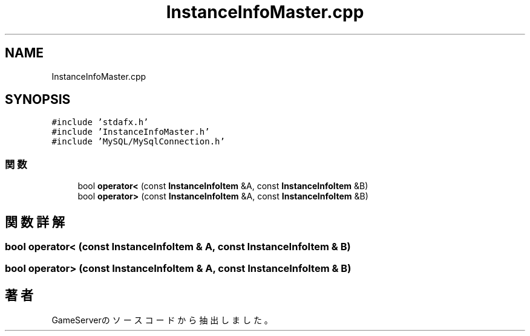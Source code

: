 .TH "InstanceInfoMaster.cpp" 3 "2018年12月21日(金)" "GameServer" \" -*- nroff -*-
.ad l
.nh
.SH NAME
InstanceInfoMaster.cpp
.SH SYNOPSIS
.br
.PP
\fC#include 'stdafx\&.h'\fP
.br
\fC#include 'InstanceInfoMaster\&.h'\fP
.br
\fC#include 'MySQL/MySqlConnection\&.h'\fP
.br

.SS "関数"

.in +1c
.ti -1c
.RI "bool \fBoperator<\fP (const \fBInstanceInfoItem\fP &A, const \fBInstanceInfoItem\fP &B)"
.br
.ti -1c
.RI "bool \fBoperator>\fP (const \fBInstanceInfoItem\fP &A, const \fBInstanceInfoItem\fP &B)"
.br
.in -1c
.SH "関数詳解"
.PP 
.SS "bool operator< (const \fBInstanceInfoItem\fP & A, const \fBInstanceInfoItem\fP & B)"

.SS "bool operator> (const \fBInstanceInfoItem\fP & A, const \fBInstanceInfoItem\fP & B)"

.SH "著者"
.PP 
 GameServerのソースコードから抽出しました。
